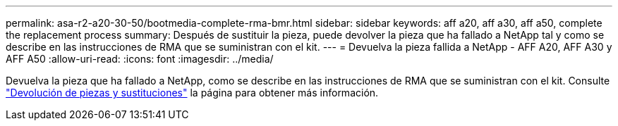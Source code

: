 ---
permalink: asa-r2-a20-30-50/bootmedia-complete-rma-bmr.html 
sidebar: sidebar 
keywords: aff a20, aff a30, aff a50, complete the replacement process 
summary: Después de sustituir la pieza, puede devolver la pieza que ha fallado a NetApp tal y como se describe en las instrucciones de RMA que se suministran con el kit. 
---
= Devuelva la pieza fallida a NetApp - AFF A20, AFF A30 y AFF A50
:allow-uri-read: 
:icons: font
:imagesdir: ../media/


[role="lead"]
Devuelva la pieza que ha fallado a NetApp, como se describe en las instrucciones de RMA que se suministran con el kit. Consulte https://mysupport.netapp.com/site/info/rma["Devolución de piezas y sustituciones"] la página para obtener más información.
